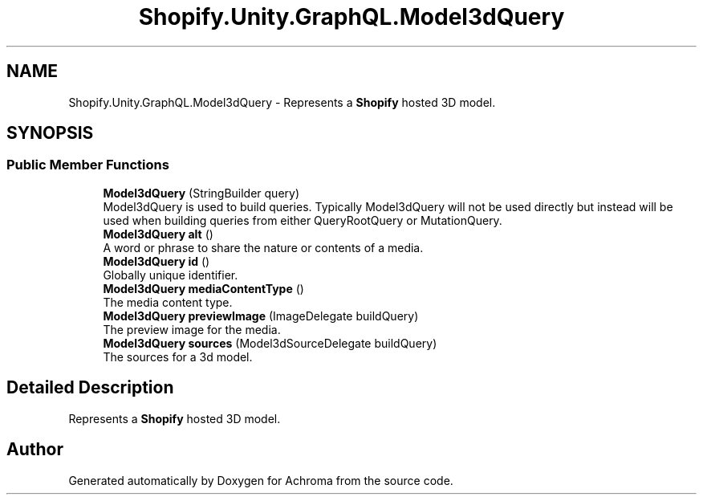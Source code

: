 .TH "Shopify.Unity.GraphQL.Model3dQuery" 3 "Achroma" \" -*- nroff -*-
.ad l
.nh
.SH NAME
Shopify.Unity.GraphQL.Model3dQuery \- Represents a \fBShopify\fP hosted 3D model\&.  

.SH SYNOPSIS
.br
.PP
.SS "Public Member Functions"

.in +1c
.ti -1c
.RI "\fBModel3dQuery\fP (StringBuilder query)"
.br
.RI "Model3dQuery is used to build queries\&. Typically Model3dQuery will not be used directly but instead will be used when building queries from either QueryRootQuery or MutationQuery\&. "
.ti -1c
.RI "\fBModel3dQuery\fP \fBalt\fP ()"
.br
.RI "A word or phrase to share the nature or contents of a media\&. "
.ti -1c
.RI "\fBModel3dQuery\fP \fBid\fP ()"
.br
.RI "Globally unique identifier\&. "
.ti -1c
.RI "\fBModel3dQuery\fP \fBmediaContentType\fP ()"
.br
.RI "The media content type\&. "
.ti -1c
.RI "\fBModel3dQuery\fP \fBpreviewImage\fP (ImageDelegate buildQuery)"
.br
.RI "The preview image for the media\&. "
.ti -1c
.RI "\fBModel3dQuery\fP \fBsources\fP (Model3dSourceDelegate buildQuery)"
.br
.RI "The sources for a 3d model\&. "
.in -1c
.SH "Detailed Description"
.PP 
Represents a \fBShopify\fP hosted 3D model\&. 

.SH "Author"
.PP 
Generated automatically by Doxygen for Achroma from the source code\&.

